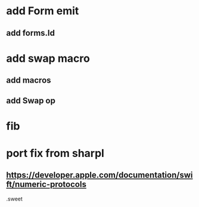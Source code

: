 * add Form emit
** add forms.Id

* add swap macro
** add macros
** add Swap op

* fib

* port fix from sharpl
** https://developer.apple.com/documentation/swift/numeric-protocols

.sweet
